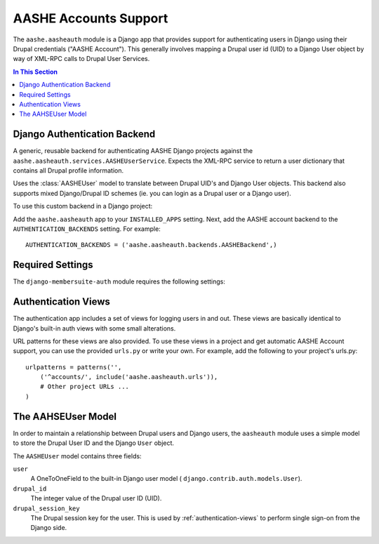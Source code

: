 .. _aasheauth:
.. module:: aashe.aasheauth

AASHE Accounts Support
======================

The ``aashe.aasheauth`` module is a Django app that provides support
for authenticating users in Django using their Drupal credentials
("AASHE Account"). This generally involves mapping a Drupal user id
(UID) to a Django User object by way of XML-RPC calls to Drupal User
Services.

.. contents::
   In This Section

.. _authentication-backend-django:

Django Authentication Backend
-----------------------------

.. class:: backends.AASHEBackend

   A generic, reusable backend for authenticating AASHE Django
   projects against the ``aashe.aasheauth.services.AASHEUserService``.
   Expects the XML-RPC service to return a user dictionary that contains
   all Drupal profile information.

   Uses the :class:`AASHEUser` model to translate
   between Drupal UID's and Django User objects. This backend also supports
   mixed Django/Drupal ID schemes (ie. you can login as a Drupal user
   or a Django user).

To use this custom backend in a Django project:

Add the ``aashe.aasheauth`` app to your ``INSTALLED_APPS``
setting. Next, add the AASHE account backend to the
``AUTHENTICATION_BACKENDS`` setting. For example::

    AUTHENTICATION_BACKENDS = ('aashe.aasheauth.backends.AASHEBackend',)

.. _aasheauth-required-settings:

Required Settings
-----------------

The ``django-membersuite-auth`` module requires the following settings:

.. _authentication-views:

Authentication Views
--------------------

The authentication app includes a set of views for logging users in and
out. These views are basically identical to Django's built-in auth views
with some small alterations.

URL patterns for these views are also provided. To use these views in
a project and get automatic AASHE Account support, you can use the
provided ``urls.py`` or write your own. For example, add the following
to your project's urls.py::

    urlpatterns = patterns('',
        ('^accounts/', include('aashe.aasheauth.urls')),
        # Other project URLs ...
    )

.. _the-aasheuser-model:

The AAHSEUser Model
-------------------

In order to maintain a relationship between Drupal users and Django users,
the ``aasheauth`` module uses a simple model to store the Drupal User ID
and the Django ``User`` object.

.. class:: models.AASHEUser

    The ``AASHEUser`` model contains three fields:

    ``user``
        A OneToOneField to the built-in Django user model (
        ``django.contrib.auth.models.User``).

    ``drupal_id``
        The integer value of the Drupal user ID (UID).

    ``drupal_session_key``
        The Drupal session key for the user. This is used by
        :ref:`authentication-views` to perform single sign-on from
        the Django side.
